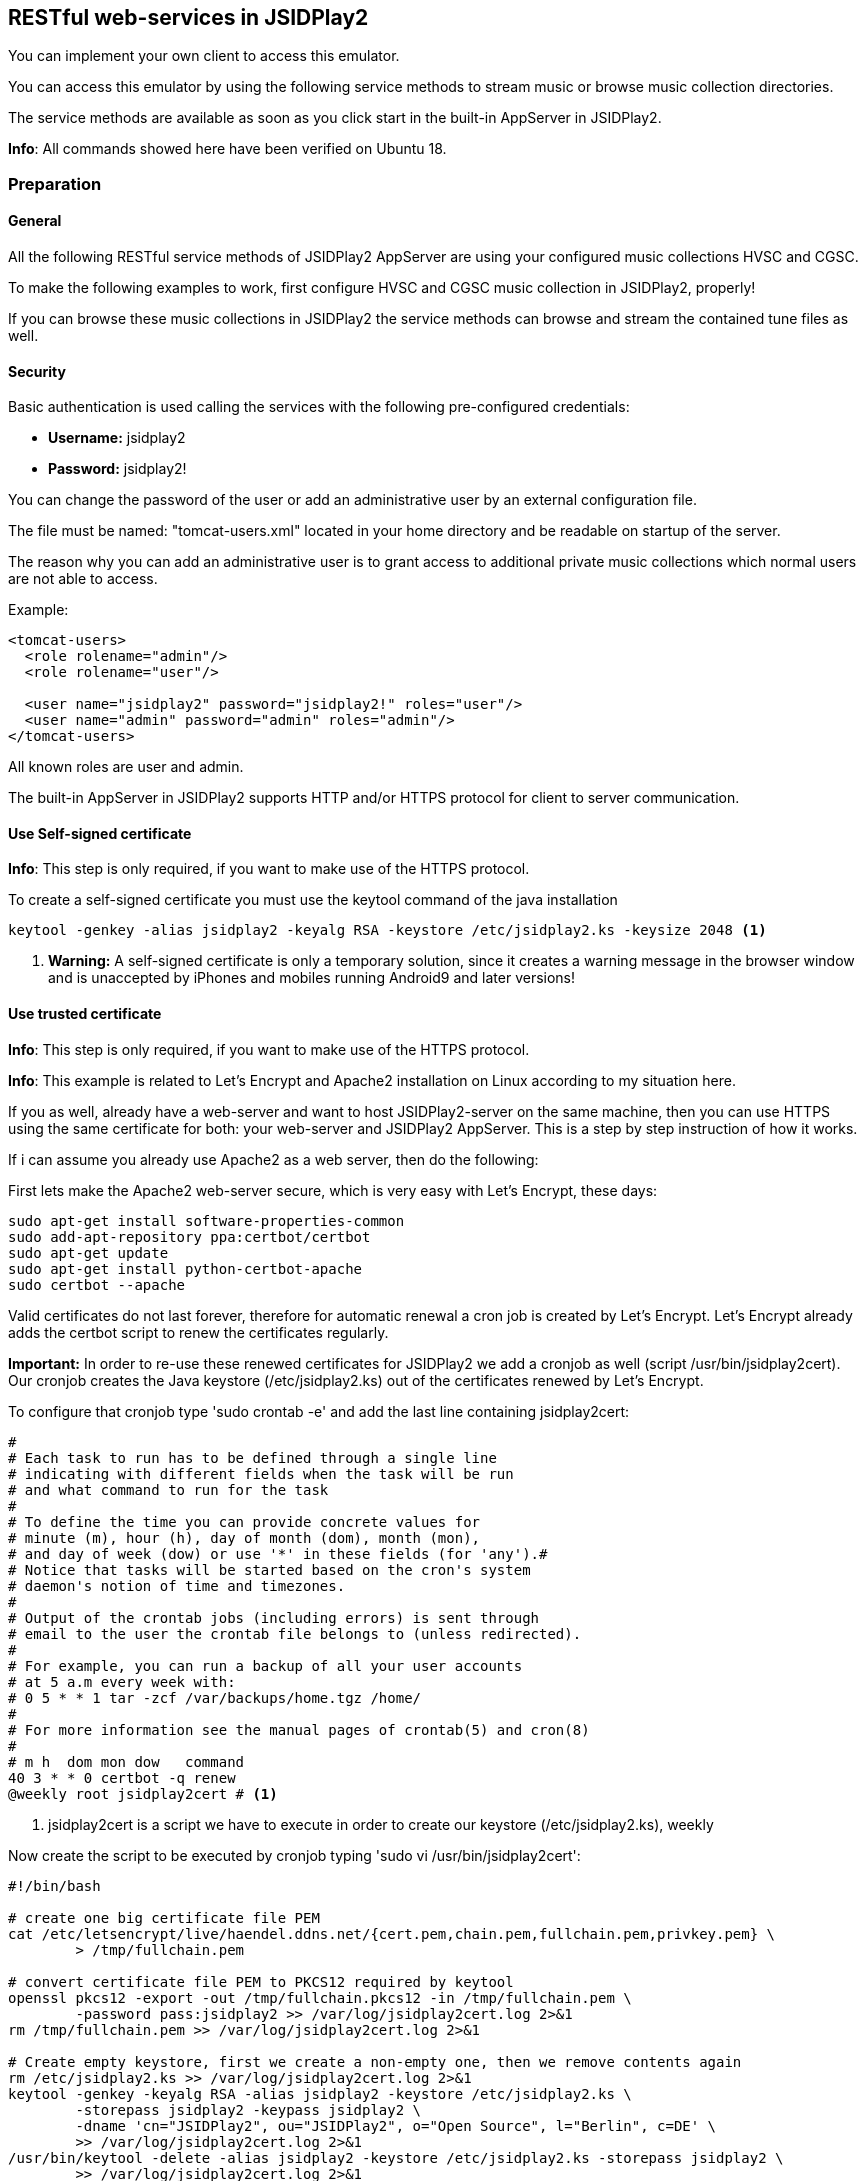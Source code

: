 == [[RESTful]]RESTful web-services in JSIDPlay2

You can implement your own client to access this emulator.

You can access this emulator by using the following service methods to stream music or browse music collection directories.

The service methods are available as soon as you click start in the built-in AppServer in JSIDPlay2.

*Info*: All commands showed here have been verified on Ubuntu 18.

=== Preparation

==== General

All the following RESTful service methods of JSIDPlay2 AppServer are using your configured music collections HVSC and CGSC.

To make the following examples to work, first configure HVSC and CGSC music collection in JSIDPlay2, properly!

If you can browse these music collections in JSIDPlay2 the service methods can browse and stream the contained tune files as well.

==== Security

Basic authentication is used calling the services with the following pre-configured credentials:

* *Username:* jsidplay2
* *Password:* jsidplay2!

You can change the password of the user or add an administrative user by an external configuration file.

The file must be named: "tomcat-users.xml" located in your home directory and be readable on startup of the server.

The reason why you can add an administrative user is to grant access to additional private music collections which normal users are not able to access.

Example:
[source,subs="attributes+"]
----
<tomcat-users>
  <role rolename="admin"/>
  <role rolename="user"/>

  <user name="jsidplay2" password="jsidplay2!" roles="user"/>
  <user name="admin" password="admin" roles="admin"/>
</tomcat-users>
---- 
All known roles are user and admin.

The built-in AppServer in JSIDPlay2 supports HTTP and/or HTTPS protocol for client to server communication.

==== Use Self-signed certificate

*Info*: This step is only required, if you want to make use of the HTTPS protocol.

To create a self-signed certificate you must use the keytool command of the java installation
[source,subs="attributes+"]
----
keytool -genkey -alias jsidplay2 -keyalg RSA -keystore /etc/jsidplay2.ks -keysize 2048 <1>
----
<1> *Warning:* A self-signed certificate is only a temporary solution, since
it creates a warning message in the browser window and is
unaccepted by iPhones and mobiles running Android9 and later versions!

==== Use trusted certificate
*Info*: This step is only required, if you want to make use of the HTTPS protocol.

*Info*: This example is related to Let’s Encrypt and Apache2 installation on Linux according to my situation here.

If you as well, already have a web-server and want to host JSIDPlay2-server on the same machine, then you can use HTTPS using the same certificate for both: your web-server and JSIDPlay2 AppServer.
This is a step by step instruction of how it works.

If i can assume you already use Apache2 as a web server, then do the following:

First lets make the Apache2 web-server secure, which is very easy with Let's Encrypt, these days:
[source,subs="attributes+"]
----
sudo apt-get install software-properties-common
sudo add-apt-repository ppa:certbot/certbot
sudo apt-get update
sudo apt-get install python-certbot-apache
sudo certbot --apache
----

Valid certificates do not last forever, therefore
for automatic renewal a cron job is created by Let's Encrypt.
Let's Encrypt already adds the certbot script to renew the certificates regularly.

*Important:*
In order to re-use these renewed certificates for JSIDPlay2 we add a cronjob as well (script /usr/bin/jsidplay2cert).
Our cronjob creates the Java keystore (/etc/jsidplay2.ks) out of the certificates renewed by Let's Encrypt.

To configure that cronjob type 'sudo crontab -e' and add the last line containing jsidplay2cert:
[source,subs="attributes+"]
----
# 
# Each task to run has to be defined through a single line
# indicating with different fields when the task will be run
# and what command to run for the task
# 
# To define the time you can provide concrete values for
# minute (m), hour (h), day of month (dom), month (mon),
# and day of week (dow) or use '*' in these fields (for 'any').# 
# Notice that tasks will be started based on the cron's system
# daemon's notion of time and timezones.
# 
# Output of the crontab jobs (including errors) is sent through
# email to the user the crontab file belongs to (unless redirected).
# 
# For example, you can run a backup of all your user accounts
# at 5 a.m every week with:
# 0 5 * * 1 tar -zcf /var/backups/home.tgz /home/
# 
# For more information see the manual pages of crontab(5) and cron(8)
# 
# m h  dom mon dow   command
40 3 * * 0 certbot -q renew
@weekly root jsidplay2cert # <1>
----
<1> jsidplay2cert is a script we have to execute in order to create our keystore (/etc/jsidplay2.ks), weekly

Now create the script to be executed by cronjob typing 'sudo vi /usr/bin/jsidplay2cert':
[source,subs="attributes+"]
----
#!/bin/bash

# create one big certificate file PEM
cat /etc/letsencrypt/live/haendel.ddns.net/{cert.pem,chain.pem,fullchain.pem,privkey.pem} \
	> /tmp/fullchain.pem

# convert certificate file PEM to PKCS12 required by keytool
openssl pkcs12 -export -out /tmp/fullchain.pkcs12 -in /tmp/fullchain.pem \
	-password pass:jsidplay2 >> /var/log/jsidplay2cert.log 2>&1
rm /tmp/fullchain.pem >> /var/log/jsidplay2cert.log 2>&1

# Create empty keystore, first we create a non-empty one, then we remove contents again
rm /etc/jsidplay2.ks >> /var/log/jsidplay2cert.log 2>&1
keytool -genkey -keyalg RSA -alias jsidplay2 -keystore /etc/jsidplay2.ks \
	-storepass jsidplay2 -keypass jsidplay2 \
	-dname 'cn="JSIDPlay2", ou="JSIDPlay2", o="Open Source", l="Berlin", c=DE' \
	>> /var/log/jsidplay2cert.log 2>&1
/usr/bin/keytool -delete -alias jsidplay2 -keystore /etc/jsidplay2.ks -storepass jsidplay2 \
	>> /var/log/jsidplay2cert.log 2>&1

# Import certificate into keystore, first we import the certificates, \
	then we need to change the alias name
keytool -v -importkeystore -srckeystore /tmp/fullchain.pkcs12 \
	-destkeystore /etc/jsidplay2.ks -deststoretype JKS -srcstorepass jsidplay2 \
	-deststorepass jsidplay2 >> /var/log/jsidplay2cert.log 2>&1
rm /tmp/fullchain.pkcs12 >> /var/log/jsidplay2cert.log 2>&1
keytool -keystore /etc/jsidplay2.ks -changealias -alias 1 -destalias jsidplay2 \
	-storepass jsidplay2 >> /var/log/jsidplay2cert.log 2>&1
	
sudo -i -u ken /home/ken/server.sh >> /var/log/jsidplay2cert.log 2>&1 # <1>
----
<1> At last our server gets restarted with the renewed certificate, please refer to
<<restful.ad#LaunchHttps,Launch JSIDPlay2 AppServer using HTTPS>>

Now, grant permission to execute that script by our cronjob:
[source,subs="attributes+"]
----
sudo chmod 755 /usr/bin/jsidplay2cert
----

As a result we get weekly a fresh new keystore (/etc/jsidplay2.ks). A log file for troubleshooting is placed here (/var/log/jsidplay2cert.log)

=== Launch JSIDPlay2 AppServer using HTTP

First lets explain how to start JSIDPlay2 AppServer in general for unencrypted HTTP connections and without the created keystore above:

*Info:* You can start the built-in AppServer standalone using the following command in a console window, instead of starting the UI version of JSIDPlay2:

To start the JSIPlay2 AppServer without HTTPS, but only HTTP, please use the following command
[source,subs="attributes+"]
----
java -classpath jsidplay2-{version}.jar server.restful.JSIDPlay2Server # <1>
----
<1> Launch the JSIDPlay2 AppServer standalone

For all supported parameters, please type:
[source,subs="attributes+"]
----
java -classpath jsidplay2-{version}.jar server.restful.JSIDPlay2Server --help # <1>
----
<1> Show usage of the JSIDPlay2 AppServer standalone

=== Launch JSIDPlay2 AppServer using HTTPS

[[LaunchHttps]]

Now lets explain how to start JSIDPlay2 AppServer using encrypted HTTPS connections with the keystore created above:

To start the JSIPlay2 AppServer with HTTPS using the formerly created keystore, you can use the following script, please type 'vi ~/server.sh':
[source,subs="attributes+"]
----
#!/bin/bash -x
cd /home/ken/Downloads/{artifactId}-{version}
pkill -f server.restful.JSIDPlay2Server
java -server -classpath {artifactId}-{version}.jar server.restful.JSIDPlay2Server \
	--appServerKeystore /etc/jsidplay2.ks \
	--appServerKeystorePassword jsidplay2 \
	--appServerKeyAlias jsidplay2 \
	--appServerKeyPassword jsidplay2 \
	--appServerConnectors HTTPS & # <1>
----
<1> Launch the JSIDPlay2 AppServer using HTTPS standalone

*Note:* Parameter appServerConnectors controls if we want to support HTTP, HTTPS or both!

*Warning:* The passwords will always be deleted after exit of JSIDPlay2 to not appear in the configuration file of JSIDPlay2 for security reasons!

Now, grant permission to execute that script:
[source,subs="attributes+"]
----
sudo chmod 755 ~/server.sh
----

Now, we are finished to launch JSIDPlay2 using HTTP or HTTPS

=== Create database for WhatsSid? tune recognition

Now lets explain how to create the database for Shazam like tune recognition:

First install and configure a database. Create a user with a desired password:

[source,subs="attributes+"]
----
sudo apt-get install mysql-server
sudo mysql_secure_installation utility

sudo mysql -u root -p
CREATE USER '<username>'@'localhost' IDENTIFIED BY '<password>';
GRANT ALL PRIVILEGES ON *.* TO '<username>'@'localhost' IDENTIFIED BY '<password>'; # <1>
quit
----
<1> grant priviledges to the newly created user

Eventually open the firewall:

[source,subs="attributes+"]
----
sudo ufw enable # <1>
sudo ufw allow mysql # <2>
----
<1> enable firewall
<2> open firewall for mysql

Eventually allow remote connections:

[source,subs="attributes+"]
----
sudo vi /etc/mysql/mysql.conf.d/mysqld.cnf
bind-address            = 0.0.0.0
----

Prepare database configuration:

[source,subs="attributes+"]
----
sudo vi /etc/mysql/mysql.conf.d/mysqld.cnf

max_allowed_packet      = 64M # <1>
innodb_buffer_pool_size = 8G # <2>
sql-mode="ANSI_QUOTES" # <3>
----
<1> increase packet size (because adding a song requires sending a larger package)
<2> use 75% of your physical RAM for the database (to keep it preferably entirely in memory).
<3> use ANSI quotes for SQL statements (in case you want to use org.hsqldb.util.DatabaseManagerSwing to have a look into your database)

Enable autostart on boot time and restart service:

[source,subs="attributes+"]
----
sudo systemctl enable mysql # <1>
sudo systemctl restart mysql # <2>
----
<1> launch mysql on startup
<2> restart mysql service



Now start the WhatsSid database creator to create and insert the tune fingerprintings for your music collection:
[source,subs="attributes+"]
----
#!/bin/bash -x
cd /home/ken/Downloads/{artifactId}-{version}
pkill -f server.restful.JSIDPlay2Server
java -server -classpath {artifactId}-{version}.jar libsidutils.fingerprinting.FingerPrintingCreator \
	--whatsSidDatabaseDriver com.mysql.jdbc.Driver
	--whatsSidDatabaseUrl jdbc:mysql://<ipAddress>:3306/musiclibary?createDatabaseIfNotExist=true&useUnicode=yes&characterEncoding=UTF-8
	--whatsSidDatabaseUsername <username>
	--whatsSidDatabasePassword <password>
	--whatsSidDatabaseDialect org.hibernate.dialect.MySQL5InnoDBDialect
	--hvsc <pathToHVSC># <1>
	<pathToMusicCollection> & # <2>
----
<1> pathToHVSC is used to read song length file database contained in HVSC
<2> pathToMusicCollection is the base directory to recursively create audio fingerprintings. This can be pathToHVSC or the path for CGSC!

*Note:* The pathToMusicCollection is traversed recursively and every song is converted to a 8KHz WAV recording. You will need a lot of disk space to store them (around hundreds of MB)!
After every created WAV file an audio fingerprint is created and stored in the database.

Now you can use WhatsSid? tune recognition.

=== Launch JSIDPlay2 AppServer with additional WhatsSid? tune recognition

Now lets explain how to start JSIDPlay2 AppServer providing Shazam like tune recognition.

You only have to add additional WhatsSid database parameters.

To start the JSIPlay2 AppServer with a WhatsSid database:
[source,subs="attributes+"]
----
#!/bin/bash -x
cd /home/ken/Downloads/{artifactId}-{version}
pkill -f server.restful.JSIDPlay2Server
java -server -classpath {artifactId}-{version}.jar server.restful.JSIDPlay2Server \
	--appServerKeystore /etc/jsidplay2.ks \
	--appServerKeystorePassword jsidplay2 \
	--appServerKeyAlias jsidplay2 \
	--appServerKeyPassword jsidplay2 \
	--appServerConnectors HTTPS
	--whatsSidDatabaseDriver com.mysql.jdbc.Driver
	--whatsSidDatabaseUrl jdbc:mysql://<ipAddress>:3306/musiclibary
	--whatsSidDatabaseUsername <username>
	--whatsSidDatabasePassword <password>
	--whatsSidDatabaseDialect org.hibernate.dialect.MySQL5InnoDBDialect & # <1>
----
<1> Launch the JSIDPlay2 AppServer using WhatsSid? tune recognition

=== Autostart JSIDPlay2 AppServer on system startup

To start JSIPlay2 AppServer on system startup, please type 'vi /lib/systemd/system/jsidplay2.service':
[source,subs="attributes+"]
----
[Unit]
Wants=network-online.target
After=network.target network-online.target

[Service]
ExecStart=/usr/bin/java -server \
	-classpath /home/ken/Downloads/jsidplay2-{version}/jsidplay2-{version}.jar \
	server.restful.JSIDPlay2Server \
	--appServerKeystore /etc/jsidplay2.ks \
	--appServerKeystorePassword jsidplay2 \
	--appServerKeyAlias jsidplay2 \
	--appServerKeyPassword jsidplay2 \
	--appServerConnectors HTTP_HTTPS \
	--whatsSidDatabaseDriver com.mysql.jdbc.Driver
	--whatsSidDatabaseUrl jdbc:mysql://<ipAddress>:3306/musiclibary
	--whatsSidDatabaseUsername <username>
	--whatsSidDatabasePassword <password>
	--whatsSidDatabaseDialect org.hibernate.dialect.MySQL5InnoDBDialect & # <1>
User=ken

[Install]
WantedBy=default.target
----

Now, grant permission and enable jsidplay2.service to autostart:
[source,subs="attributes+"]
----
chmod 644 /lib/systemd/system/jsidplay2.service
sudo systemctl daemon-reload
sudo systemctl enable jsidplay2.service
----

=== Access from the Internet

To use your client from within your private local area network does not require additional preparations, you just need to know and reach the IP address, where JSIDPlay2 is running on.

But, if you want to use a client from any location in the internet, that would require some additional preparations:

. You will need a hostname which resolves to the IP-address of your always reachable server, where JSIDPlay2 is running on (e.g. using a provider like https://freeddns.noip.com and configure dynamic DNS inside your router)
. You will need to configure your router to redirect requests to that server: port forwarding. You should forward requests using the port, that you configured for the built-in AppServer in JSIDPlay2 (8080 and 8443). This will make it necessary to configure a fixed IP address for your server within your local area network, beforehand. Now you can forward all related traffic to your server where JSIDPlay2 is running on.

*Warning:* Keep in mind, that opening ports in your firewall will raise the security risk. You will make yourself vulnerable to attacks from hackers.

*Note:* I will not take responsability for any risks or damages. Do this on your own risk!

=== JSIDPlay2 AppServer Usage of the RESTful services

*Info:* Depending on the connection type of JSIDPlay2 AppServer you have to use HTTP or HTTPS as protocol and port 8080 (HTTP) or 8443 (HTTPS). Please refer the command-line parameters appServerConnectors, appServerPort and appServerSecurePort!

==== Get all SID filter names (required to stream SID as MP3 later)

link:{protocol}://{hostname}:{port}/jsidplay2service/JSIDPlay2REST/filters[{protocol}://{hostname}:{port}/jsidplay2service/JSIDPlay2REST/filters]

Note: SID filter names are prefixed with the emulation engine (RESID or RESIDFP) and the SID model (MOS6581 or MOS8580) and appended by their name, e.g. RESID_MOS8580_FilterAverage8580, That way filters can be grouped or sorted on the client side.

==== Get music collection directory

link:{protocol}://{hostname}:{port}/jsidplay2service/JSIDPlay2REST/directory/C64Music/MUSICIANS/D/DRAX/[{protocol}://{hostname}:{port}/jsidplay2service/JSIDPlay2REST/directory/C64Music/MUSICIANS/D/DRAX/]

You can access any sub-directory of your music collection to navigate to the tunes you want to play on the client side.
HVSC music collection root path starts with "/C64Music/" and CGSC music collection starts with "/CGSC/". Please append any sub-directory behind that root path to get the desired directory contents.
Directory type entries are appended by a slash, whereas file type entries like tunes ends with their file extensions.
To each directory contents a parent folder entry will be added appended by "../". Following that directory entry, you can easily navigate back to the parent directory.
Additionally you can specify a file extension filter using the parameter filter, e.g. ".*\\.(sid|dat|mus|str|p00|prg|d64|mp3|mp4)$"

You can add more collections by creating an external configuration file located in your home directory.

The file must be named: "directoryServlet.properties" and be readable on startup of the server.

Example:
[source,subs="attributes+"]
----
/MP3=/media/nas1/mp3,true <1>
/Demos=/home/ken/.jsidplay2/Demos.zip,false
---- 
<1> Syntax is: "<localDirectoryNameInTheRequest>" = "<realDirectoryName>", "<adminRoleRequired>"

In the request above simply use the URL "/jsidplay2service/JSIDPlay2REST/directory/MP3" to access your collection

==== Get tune infos

link:{protocol}://{hostname}:{port}/jsidplay2service/JSIDPlay2REST/info/C64Music/MUSICIANS/D/DRAX/Acid.sid[{protocol}://{hostname}:{port}/jsidplay2service/JSIDPlay2REST/info/C64Music/MUSICIANS/D/DRAX/Acid.sid]

Return a list of information of the specified tune file.

==== Get contents of the first SID favorites tab

link:{protocol}://{hostname}:{port}/jsidplay2service/JSIDPlay2REST/favorites[{protocol}://{hostname}:{port}/jsidplay2service/JSIDPlay2REST/favorites]

Return a list of favorite tune files.

==== Get composer photo

link:{protocol}://{hostname}:{port}/jsidplay2service/JSIDPlay2REST/photo/C64Music/MUSICIANS/D/DRAX/Acid.sid[{protocol}://{hostname}:{port}/jsidplay2service/JSIDPlay2REST/photo/C64Music/MUSICIANS/D/DRAX/Acid.sid]

Return a photo of a well-known tune composer to be displayed on the client side.

==== Download SID

link:{protocol}://{hostname}:{port}/jsidplay2service/JSIDPlay2REST/download/C64Music/MUSICIANS/D/DRAX/Acid.sid[{protocol}://{hostname}:{port}/jsidplay2service/JSIDPlay2REST/download/C64Music/MUSICIANS/D/DRAX/Acid.sid]

Download a tune file of your music collection to the client.

==== Stream SID as MP3

link:{protocol}://{hostname}:{port}/jsidplay2service/JSIDPlay2REST/convert/C64Music/MUSICIANS/D/DRAX/Acid.sid?defaultLength=03:00&enableSidDatabase=true&single=true&loop=false&bufferSize=65536&sampling=RESAMPLE&frequency=MEDIUM&defaultEmulation=RESIDFP&defaultModel=MOS8580&filter6581=FilterAlankila6581R4AR_3789&stereoFilter6581=FilterAlankila6581R4AR_3789&thirdFilter6581=FilterAlankila6581R4AR_3789&filter8580=FilterAlankila6581R4AR_3789&stereoFilter8580=FilterAlankila6581R4AR_3789&thirdFilter8580=FilterAlankila6581R4AR_3789&reSIDfpFilter6581=FilterAlankila6581R4AR_3789&reSIDfpStereoFilter6581=FilterAlankila6581R4AR_3789&reSIDfpThirdFilter6581=FilterAlankila6581R4AR_3789&reSIDfpFilter8580=FilterAlankila6581R4AR_3789&reSIDfpStereoFilter8580=FilterAlankila6581R4AR_3789&reSIDfpThirdFilter8580=FilterAlankila6581R4AR_3789&digiBoosted8580=true&cbr=64&vbrQuality=0&vbr=true[{protocol}://{hostname}:{port}/jsidplay2service/JSIDPlay2REST/convert/C64Music/MUSICIANS/D/DRAX/Acid.sid?defaultLength=03:00&enableSidDatabase=true&single=true&loop=false&bufferSize=65536&sampling=RESAMPLE&frequency=MEDIUM&defaultEmulation=RESIDFP&defaultModel=MOS8580&filter6581=FilterAlankila6581R4AR_3789&stereoFilter6581=FilterAlankila6581R4AR_3789&thirdFilter6581=FilterAlankila6581R4AR_3789&filter8580=FilterAlankila6581R4AR_3789&stereoFilter8580=FilterAlankila6581R4AR_3789&thirdFilter8580=FilterAlankila6581R4AR_3789&reSIDfpFilter6581=FilterAlankila6581R4AR_3789&reSIDfpStereoFilter6581=FilterAlankila6581R4AR_3789&reSIDfpThirdFilter6581=FilterAlankila6581R4AR_3789&reSIDfpFilter8580=FilterAlankila6581R4AR_3789&reSIDfpStereoFilter8580=FilterAlankila6581R4AR_3789&reSIDfpThirdFilter8580=FilterAlankila6581R4AR_3789&digiBoosted8580=true&cbr=64&vbrQuality=0&vbr=true]

Return a mp3 stream of the specified tune. On the server side the emulator is started and streams the sound output back to the client.
All parameters are used to specify emulation settings that should be used.
Especially the MP3 parameters control the quality and size of the returned mp3 stream (vbr, cbr and vbrQuality).
Using these parameter gives you the control about mobile phone transfer data volume and especially the costs that arise, if you stream over the internet using your specific mobile phone provider contract (as nobody has an unlimited flat rate these days). It is recommended to use less data volume with less precision (lower quality) for connections over the internet and higher data volume with more precision (higher quality) inside your private local network, e.g. WLAN connection.
I have implemented an example android app as a client for the built-in AppServer of JSIDPlay2.
My android app uses constant bitrate of 64K for the internet and variable bitrate and highest quality for my private WLAN.
This is according to my recommendation above.

For a description of all possible parameters please call console player's usage, because
they are exactly the same. But keep in mind you must use the gnu-style parameter syntax and leave away "--":
[source,subs="attributes+"]
----
cd Downloads/jsidplay2-{version}
java -jar jsidplay2_console-{version}.jar --help # <1>
---- 
<1> Show ConsolePlayer's usage for a description of all parameters

*Info:* The audio parameter let you choose WAV as an alternative, but beware of a much bigger file size.

==== Stream Demo as MP4

*Info:* This service method does only work, if directoryServlet had been configured before to grant access to "/Demos"!

link:{protocol}://{hostname}:{port}/jsidplay2service/JSIDPlay2REST/convert/Demos/ALGODANCER2/ALGODANCER2.d64?defaultLength=00:30&enableSidDatabase=true&single=true&loop=false&bufferSize=65536&sampling=RESAMPLE&frequency=MEDIUM&defaultEmulation=RESIDFP&defaultModel=MOS8580&filter6581=FilterAlankila6581R4AR_3789&stereoFilter6581=FilterAlankila6581R4AR_3789&thirdFilter6581=FilterAlankila6581R4AR_3789&filter8580=FilterAlankila6581R4AR_3789&stereoFilter8580=FilterAlankila6581R4AR_3789&thirdFilter8580=FilterAlankila6581R4AR_3789&reSIDfpFilter6581=FilterAlankila6581R4AR_3789&reSIDfpStereoFilter6581=FilterAlankila6581R4AR_3789&reSIDfpThirdFilter6581=FilterAlankila6581R4AR_3789&reSIDfpFilter8580=FilterAlankila6581R4AR_3789&reSIDfpStereoFilter8580=FilterAlankila6581R4AR_3789&reSIDfpThirdFilter8580=FilterAlankila6581R4AR_3789&digiBoosted8580=true&startTime=00:60[{protocol}://{hostname}:{port}/jsidplay2service/JSIDPlay2REST/convert/Demos/ALGODANCER2/ALGODANCER2.d64?defaultLength=00:30&enableSidDatabase=true&single=true&loop=false&bufferSize=65536&sampling=RESAMPLE&frequency=MEDIUM&defaultEmulation=RESIDFP&defaultModel=MOS8580&filter6581=FilterAlankila6581R4AR_3789&stereoFilter6581=FilterAlankila6581R4AR_3789&thirdFilter6581=FilterAlankila6581R4AR_3789&filter8580=FilterAlankila6581R4AR_3789&stereoFilter8580=FilterAlankila6581R4AR_3789&thirdFilter8580=FilterAlankila6581R4AR_3789&reSIDfpFilter6581=FilterAlankila6581R4AR_3789&reSIDfpStereoFilter6581=FilterAlankila6581R4AR_3789&reSIDfpThirdFilter6581=FilterAlankila6581R4AR_3789&reSIDfpFilter8580=FilterAlankila6581R4AR_3789&reSIDfpStereoFilter8580=FilterAlankila6581R4AR_3789&reSIDfpThirdFilter8580=FilterAlankila6581R4AR_3789&digiBoosted8580=true&startTime=00:60]
Return a mp4 stream of the specified demo. On the server side the emulator is started and streams the video output back to the client.
All parameters are used to specify emulation settings that should be used.
For technical reasons the video is rendered first completely at the server side and afterwards returned. So, this is not really streaming. I hope i will change that in the future.

For a description of all possible parameters please call console player's usage, because
they are exactly the same. But keep in mind you must use the gnu-style parameter syntax and leave away "--":
[source,subs="attributes+"]
----
cd Downloads/jsidplay2-{version}
java -jar jsidplay2_console-{version}.jar --help # <1>
---- 
<1> Show ConsolePlayer's usage for a description of all parameters

*Note:* I will not take responsability for any costs, that arise from streaming sound or video files from the internet!

*Info:* All Parameter names match exactly the command line parameter names of the console player in gnu style (prepended by --).
For example defaultLength=180 sets the default song length.

*Info:* The audio parameter let you choose AVI as an alternative, but beware of a much bigger file size.

==== Upload WAV for tune recognition

*Info:* This service method does only work, if server has been started with additional WhatsSid database parameters.

link:{protocol}://{hostname}:{port}/jsidplay2service/JSIDPlay2REST/whatssid[{protocol}://{hostname}:{port}/jsidplay2service/JSIDPlay2REST/whatssid]

Request:

[source,subs="attributes+"]
----
Http-Method: POST
Content-Type: application/json
Accept: application/json
----
[source,subs="attributes+"]
----
{
"wav": "<Base64encodedWAV>" # <1>
}
----
<1> replace <Base64encodedWAV> with the WAV file contents encoded with Base64

This is a POST request to upload a WAV recording (short audio recording max. 20 seconds should be enough).

The WAV file must meet the following requirement:

* Sample size must be 16 bits
* encoding must be signed (one short per sample -32768..32767)
* expected endianess is little endian

You are flexible to send:

* mono or stereo
* sampling frequencies 8KHz, 44.1KHz, 48KHz or 96KHz (use 8KHz to reduce size of the request)

Response:

[source,subs="attributes+"]
----
{
  "musicInfo": {
    "title": "Lightspeed",
    "artist": "Ari Yliaho (Agemixer)",
    "album": "2001 Scallop",
    "fileDir": "/media/nas2/Ken/C64/C64Music/MUSICIANS/A/Agemixer/Lightspeed.sid",
    "infoDir": "/C64Music/MUSICIANS/A/Agemixer/Lightspeed.sid",
    "audioLength": 332.0562438964844
  },
  "relativeConfidence": 18.2648401826484,
  "offsetSeconds": 72.12903225806451,
  "confidence": 80,
  "offset": 2236
} 
----

MusicInfo consists of HVSC entries title, author and release mapped to
title, artist and album fields. InfoDir is the path within the HVSC.

As an alternative you can send XML as well:

Request:

[source,subs="attributes+"]
----
Http-Method: POST
Content-Type: application/xml
Accept: application/xml
----
[source,subs="attributes+"]
----
<wav><wav><Base64encodedWAV></wav></wav> # <1>
----
<1> replace <Base64encodedWAV> with the WAV file contents encoded with Base64

Response:

[source,subs="attributes+"]
----
<?xml version="1.0" encoding="UTF-8" standalone="yes"?>
<musicInfoWithConfidence>
  <musicInfo>
    <title>Lightspeed</title>
    <artist>Ari Yliaho (Agemixer)</artist>
    <album>2001 Scallop</album>
<fileDir>/media/nas2/Ken/C64/C64Music/MUSICIANS/A/Agemixer/Lightspeed.sid</fileDir>
<infoDir>/C64Music/MUSICIANS/A/Agemixer/Lightspeed.sid</infoDir>
    <audioLength>332.0562438964844</audioLength>
  </musicInfo>
  <confidence>80</confidence>
<relativeConfidence>18.2648401826484</relativeConfidence>
  <offsetSeconds>72.12903225806451</offsetSeconds>
  <offset>2236</offset>
</musicInfoWithConfidence>
----

As a second alternative you can upload the WAV file as a mime/multipart like a file upload does.
Only the first file gets analyzed, though.

=== Android Client for JSIDPlay2 AppServer

Source code of the example Android app using the RESTful web-service interface can be found link:https://github.com/kenchis/JSIDPlay2[here].

Click here to link:{codebase}jsidplay2app.apk[Get the Installer for] JSIDPlay2 App. +
*Please note: Streaming music using your mobile can cause additional costs!*

As an alternative you can use a browser enabled client like link:https://haendel.ddns.net:8443/static/hvsc.vue[here]